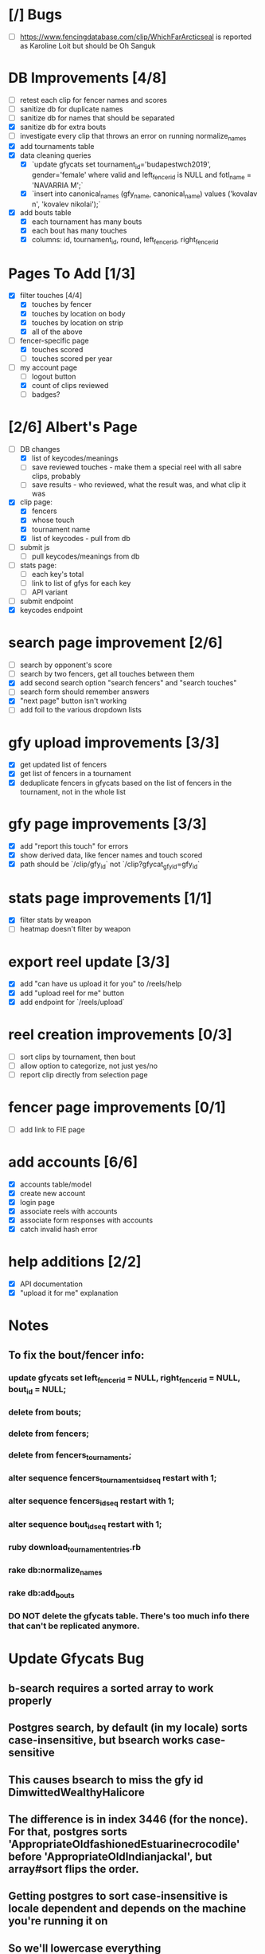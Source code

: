 * [/] Bugs
- [ ] https://www.fencingdatabase.com/clip/WhichFarArcticseal is reported as Karoline Loit but should be Oh Sanguk
* DB Improvements [4/8]
- [ ] retest each clip for fencer names and scores
- [ ] sanitize db for duplicate names
- [ ] sanitize db for names that should be separated
- [X] sanitize db for extra bouts
- [ ] investigate every clip that throws an error on running normalize_names
- [X] add tournaments table
- [X] data cleaning queries
  - [X] `update gfycats set tournament_id='budapestwch2019', gender='female' where valid and left_fencer_id is NULL and fotl_name = 'NAVARRIA M';`
  - [X] `insert into canonical_names (gfy_name, canonical_name) values ('kovalav n', 'kovalev nikolai');`
- [X] add bouts table
  - [X] each tournament has many bouts
  - [X] each bout has many touches
  - [X] columns: id, tournament_id, round, left_fencer_id, right_fencer_id
* Pages To Add [1/3]
- [X] filter touches [4/4]
  - [X] touches by fencer
  - [X] touches by location on body
  - [X] touches by location on strip
  - [X] all of the above
- [-] fencer-specific page
  - [X] touches scored
  - [ ] touches scored per year
- [-] my account page
  - [ ] logout button
  - [X] count of clips reviewed
  - [ ] badges? 
* [2/6] Albert's Page
- [-] DB changes
  - [X] list of keycodes/meanings
  - [ ] save reviewed touches - make them a special reel with all sabre clips, probably
  - [ ] save results - who reviewed, what the result was, and what clip it was
- [X] clip page:
  - [X] fencers
  - [X] whose touch
  - [X] tournament name
  - [X] list of keycodes - pull from db
- [ ] submit js
  - [ ] pull keycodes/meanings from db
- [ ] stats page:
  - [ ] each key's total
  - [ ] link to list of gfys for each key
  - [ ] API variant
- [ ] submit endpoint
- [X] keycodes endpoint
* search page improvement [2/6]
- [ ] search by opponent's score
- [ ] search by two fencers, get all touches between them
- [X] add second search option "search fencers" and "search touches"
- [ ] search form should remember answers
- [X] "next page" button isn't working
- [ ] add foil to the various dropdown lists
* gfy upload improvements [3/3]
- [X] get updated list of fencers
- [X] get list of fencers in a tournament
- [X] deduplicate fencers in gfycats based on the list of fencers in the tournament, not in the whole list
* gfy page improvements [3/3]
- [X] add "report this touch" for errors
- [X] show derived data, like fencer names and touch scored
- [X] path should be `/clip/gfy_id` not `/clip?gfycat_gfy_id=gfy_id`
* stats page improvements [1/1]
- [X] filter stats by weapon
- [ ] heatmap doesn't filter by weapon
* export reel update [3/3]
- [X] add "can have us upload it for you" to /reels/help
- [X] add "upload reel for me" button
- [X] add endpoint for `/reels/upload`
* reel creation improvements [0/3]
- [ ] sort clips by tournament, then bout
- [ ] allow option to categorize, not just yes/no
- [ ] report clip directly from selection page
* fencer page improvements [0/1]
- [ ] add link to FIE page
* add accounts [6/6]
- [X] accounts table/model
- [X] create new account
- [X] login page
- [X] associate reels with accounts
- [X] associate form responses with accounts
- [X] catch invalid hash error
* help additions [2/2]
- [X] API documentation
- [X] "upload it for me" explanation
* Notes
** To fix the bout/fencer info:
*** update gfycats set left_fencer_id = NULL, right_fencer_id = NULL, bout_id = NULL;
*** delete from bouts;
*** delete from fencers;
*** delete from fencers_tournaments;
*** alter sequence fencers_tournaments_id_seq restart with 1;
*** alter sequence fencers_id_seq restart with 1;
*** alter sequence bout_id_seq restart with 1;
*** ruby download_tournament_entries.rb
*** rake db:normalize_names
*** rake db:add_bouts
*** DO NOT delete the gfycats table.  There's too much info there that can't be replicated anymore.
* Update Gfycats Bug
** b-search requires a sorted array to work properly
** Postgres search, by default (in my locale) sorts case-insensitive, but bsearch works case-sensitive
** This causes bsearch to miss the gfy id DimwittedWealthyHalicore
** The difference is in index 3446 (for the nonce).  For that, postgres sorts 'AppropriateOldfashionedEstuarinecrocodile' before 'AppropriateOldIndianjackal', but array#sort flips the order.
** Getting postgres to sort case-insensitive is locale dependent and depends on the machine you're running it on
** So we'll lowercase everything
** that didn't work, so we'll stop using bsearch?
** that's super slow, so we'll just sort in ruby instead of postgres
